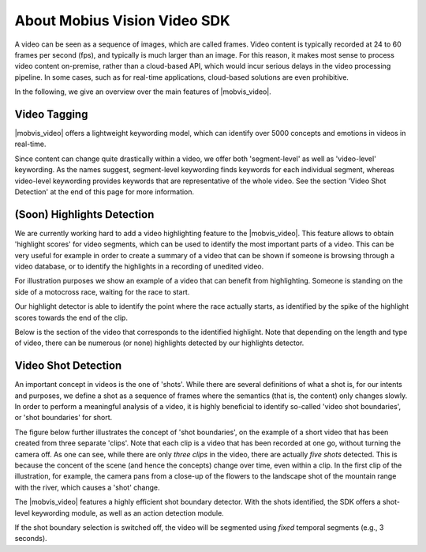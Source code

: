 About Mobius Vision Video SDK
======================================

A video can be seen as a sequence of images, which are called frames. Video content is typically recorded at 24 to 60 frames per second (fps), and typically is much larger than an image. For this reason, it makes most sense to process video content on-premise, rather than a cloud-based API, which would incur serious delays in the video processing pipeline. In some cases, such as for real-time applications, cloud-based solutions are even prohibitive.

In the following, we give an overview over the main features of |mobvis_video|.


Video Tagging
-------------

|mobvis_video| offers a lightweight keywording model, which can identify over 5000 concepts and emotions in videos in real-time.

Since content can change quite drastically within a video, we offer both 'segment-level' as well as 'video-level' keywording. As the names suggest, segment-level keywording finds keywords for each individual segment, whereas video-level keywording provides keywords that are representative of the whole video. See the section 'Video Shot Detection' at the end of this page for more information.



(Soon) Highlights Detection
----------------------------

We are currently working hard to add a video highlighting feature to the |mobvis_video|. This feature allows to obtain 'highlight scores' for video segments, which can be used to identify the most important parts of a video. This can be very useful for example in order to create a summary of a video that can be shown if someone is browsing through a video database, or to identify the highlights in a recording of unedited video.

For illustration purposes we show an example of a video that can benefit from highlighting. Someone is standing on the side of a motocross race, waiting for the race to start. 


.. raw:: html
    
    <div style="display: flex; justify-content: center;">
    <video controls src="_static/video_highlight_motostart.mp4" width="50%"></video>
    </div>


Our highlight detector is able to identify the point where the race actually starts, as identified by the spike of the highlight scores towards the end of the clip. 

.. image::
   _static/video_highlight_motostart_score.png
   :width: 50%
   :align: center
   

Below is the section of the video that corresponds to the identified highlight. Note that depending on the length and type of video, there can be numerous (or none) highlights detected by our highlights detector.
   
   
.. image::
   _static/video_highlight_motostart_shot.gif
   :width: 50%
   :align: center


    
Video Shot Detection
--------------------

An important concept in videos is the one of 'shots'. While there are several definitions of what a shot is, for our intents and purposes, we define a shot as a sequence of frames where the semantics (that is, the content) only changes slowly. In order to perform a meaningful analysis of a video, it is highly beneficial to identify so-called 'video shot boundaries', or 'shot boundaries' for short. 

The figure below further illustrates the concept of 'shot boundaries', on the example of a short video that has been created from three separate 'clips'. Note that each clip is a video that has been recorded at one go, without turning the camera off. As one can see, while there are only *three clips* in the video, there are actually *five shots* detected. This is because the concent of the scene (and hence the concepts) change over time, even within a clip. In the first clip of the illustration, for example, the camera pans from a close-up of the flowers to the landscape shot of the mountain range with the river, which causes a 'shot' change.


.. image::
   data/shots_viz.png
   :align: center
   
   
The |mobvis_video| features a highly efficient shot boundary detector. With the shots identified, the SDK offers a shot-level keywording module, as well as an action detection module. 

.. note::
    
If the shot boundary selection is switched off, the video will be segmented using *fixed* temporal segments (e.g., 3 seconds).

